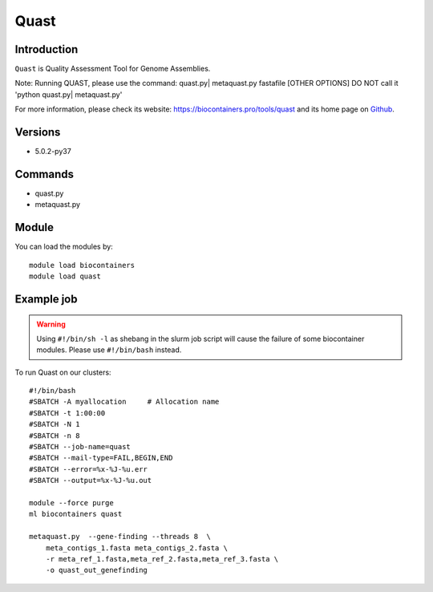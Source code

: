 .. _backbone-label:

Quast
==============================

Introduction
~~~~~~~~
``Quast`` is Quality Assessment Tool for Genome Assemblies.

Note: Running QUAST, please use the command: quast.py| metaquast.py fastafile [OTHER OPTIONS]
DO NOT call it 'python quast.py| metaquast.py'


| For more information, please check its website: https://biocontainers.pro/tools/quast and its home page on `Github`_.

Versions
~~~~~~~~
- 5.0.2-py37

Commands
~~~~~~~
- quast.py
- metaquast.py

Module
~~~~~~~~
You can load the modules by::
    
    module load biocontainers
    module load quast

Example job
~~~~~
.. warning::
    Using ``#!/bin/sh -l`` as shebang in the slurm job script will cause the failure of some biocontainer modules. Please use ``#!/bin/bash`` instead.

To run Quast on our clusters::

    #!/bin/bash
    #SBATCH -A myallocation     # Allocation name 
    #SBATCH -t 1:00:00
    #SBATCH -N 1
    #SBATCH -n 8
    #SBATCH --job-name=quast
    #SBATCH --mail-type=FAIL,BEGIN,END
    #SBATCH --error=%x-%J-%u.err
    #SBATCH --output=%x-%J-%u.out

    module --force purge
    ml biocontainers quast

    metaquast.py  --gene-finding --threads 8  \ 
        meta_contigs_1.fasta meta_contigs_2.fasta \
        -r meta_ref_1.fasta,meta_ref_2.fasta,meta_ref_3.fasta \
        -o quast_out_genefinding
.. _Github: https://bioconda.github.io/recipes/quast/README.html
